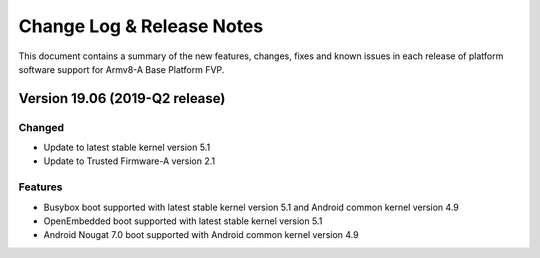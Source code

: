 Change Log & Release Notes
==========================

This document contains a summary of the new features, changes, fixes and known
issues in each release of platform software support for Armv8-A Base Platform FVP.

Version 19.06 (2019-Q2 release)
-------------------------------

Changed
^^^^^^^
- Update to latest stable kernel version 5.1
- Update to Trusted Firmware-A version 2.1

Features
^^^^^^^^^
- Busybox boot supported with latest stable kernel version 5.1 and Android common kernel version 4.9
- OpenEmbedded boot supported with latest stable kernel version 5.1
- Android Nougat 7.0 boot supported with Android common kernel version 4.9
 
